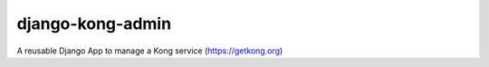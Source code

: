 =================
django-kong-admin
=================

A reusable Django App to manage a Kong service (https://getkong.org)
